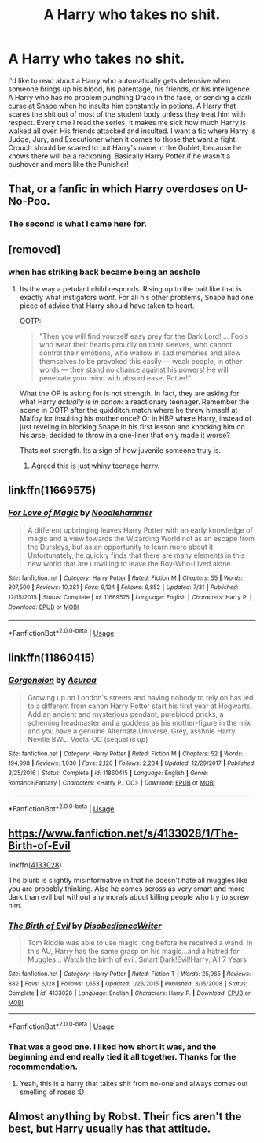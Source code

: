 #+TITLE: A Harry who takes no shit.

* A Harry who takes no shit.
:PROPERTIES:
:Author: Imfromcanadaeh
:Score: 11
:DateUnix: 1534233214.0
:DateShort: 2018-Aug-14
:END:
I'd like to read about a Harry who automatically gets defensive when someone brings up his blood, his parentage, his friends, or his intelligence. A Harry who has no problem punching Draco in the face, or sending a dark curse at Snape when he insults him constantly in potions. A Harry that scares the shit out of most of the student body unless they treat him with respect. Every time I read the series, it makes me sick how much Harry is walked all over. His friends attacked and insulted. I want a fic where Harry is Judge, Jury, and Executioner when it comes to those that want a fight. Crouch should be scared to put Harry's name in the Goblet, because he knows there will be a reckoning. Basically Harry Potter if he wasn't a pushover and more like the Punisher!


** That, or a fanfic in which Harry overdoses on U-No-Poo.
:PROPERTIES:
:Author: turbinicarpus
:Score: 20
:DateUnix: 1534239532.0
:DateShort: 2018-Aug-14
:END:

*** The second is what I came here for.
:PROPERTIES:
:Author: Murphy540
:Score: 8
:DateUnix: 1534270581.0
:DateShort: 2018-Aug-14
:END:


** [removed]
:PROPERTIES:
:Score: 9
:DateUnix: 1534236801.0
:DateShort: 2018-Aug-14
:END:

*** when has striking back became being an asshole
:PROPERTIES:
:Author: solidmentalgrace
:Score: 3
:DateUnix: 1534240764.0
:DateShort: 2018-Aug-14
:END:

**** Its the way a petulant child responds. Rising up to the bait like that is exactly what instigators /want/. For all his other problems, Snape had one piece of advice that Harry should have taken to heart.

OOTP:

#+begin_quote
  "Then you will find yourself easy prey for the Dark Lord! ... Fools who wear their hearts proudly on their sleeves, who cannot control their emotions, who wallow in sad memories and allow themselves to be provoked this easily --- weak people, in other words --- they stand no chance against his powers! He will penetrate your mind with absurd ease, Potter!”
#+end_quote

What the OP is asking for is not strength. In fact, they are asking for what Harry /actually is in canon/: a reactionary teenager. Remember the scene in OOTP after the quidditch match where he threw himself at Malfoy for insulting his mother once? Or in HBP where Harry, instead of just reveling in blocking Snape in his first lesson and knocking him on his arse, decided to throw in a one-liner that only made it worse?

Thats not strength. Its a sign of how juvenile someone truly is.
:PROPERTIES:
:Author: XeshTrill
:Score: 14
:DateUnix: 1534241560.0
:DateShort: 2018-Aug-14
:END:

***** Agreed this is just whiny teenage harry.
:PROPERTIES:
:Author: Dutch-Destiny
:Score: 2
:DateUnix: 1534244181.0
:DateShort: 2018-Aug-14
:END:


** linkffn(11669575)
:PROPERTIES:
:Author: kapplo
:Score: 2
:DateUnix: 1534261930.0
:DateShort: 2018-Aug-14
:END:

*** [[https://www.fanfiction.net/s/11669575/1/][*/For Love of Magic/*]] by [[https://www.fanfiction.net/u/5241558/Noodlehammer][/Noodlehammer/]]

#+begin_quote
  A different upbringing leaves Harry Potter with an early knowledge of magic and a view towards the Wizarding World not as an escape from the Dursleys, but as an opportunity to learn more about it. Unfortunately, he quickly finds that there are many elements in this new world that are unwilling to leave the Boy-Who-Lived alone.
#+end_quote

^{/Site/:} ^{fanfiction.net} ^{*|*} ^{/Category/:} ^{Harry} ^{Potter} ^{*|*} ^{/Rated/:} ^{Fiction} ^{M} ^{*|*} ^{/Chapters/:} ^{55} ^{*|*} ^{/Words/:} ^{807,500} ^{*|*} ^{/Reviews/:} ^{10,381} ^{*|*} ^{/Favs/:} ^{9,124} ^{*|*} ^{/Follows/:} ^{9,852} ^{*|*} ^{/Updated/:} ^{7/31} ^{*|*} ^{/Published/:} ^{12/15/2015} ^{*|*} ^{/Status/:} ^{Complete} ^{*|*} ^{/id/:} ^{11669575} ^{*|*} ^{/Language/:} ^{English} ^{*|*} ^{/Characters/:} ^{Harry} ^{P.} ^{*|*} ^{/Download/:} ^{[[http://www.ff2ebook.com/old/ffn-bot/index.php?id=11669575&source=ff&filetype=epub][EPUB]]} ^{or} ^{[[http://www.ff2ebook.com/old/ffn-bot/index.php?id=11669575&source=ff&filetype=mobi][MOBI]]}

--------------

*FanfictionBot*^{2.0.0-beta} | [[https://github.com/tusing/reddit-ffn-bot/wiki/Usage][Usage]]
:PROPERTIES:
:Author: FanfictionBot
:Score: 1
:DateUnix: 1534261938.0
:DateShort: 2018-Aug-14
:END:


** linkffn(11860415)
:PROPERTIES:
:Author: mehul73
:Score: 2
:DateUnix: 1534262291.0
:DateShort: 2018-Aug-14
:END:

*** [[https://www.fanfiction.net/s/11860415/1/][*/Gorgoneion/*]] by [[https://www.fanfiction.net/u/7136408/Asuraa][/Asuraa/]]

#+begin_quote
  Growing up on London's streets and having nobody to rely on has led to a different from canon Harry Potter start his first year at Hogwarts. Add an ancient and mysterious pendant, pureblood pricks, a scheming headmaster and a goddess as his mother-figure in the mix and you have a genuine Alternate Universe. Grey, asshole Harry. Neville BWL. Veela-OC (sequel is up)
#+end_quote

^{/Site/:} ^{fanfiction.net} ^{*|*} ^{/Category/:} ^{Harry} ^{Potter} ^{*|*} ^{/Rated/:} ^{Fiction} ^{M} ^{*|*} ^{/Chapters/:} ^{52} ^{*|*} ^{/Words/:} ^{194,998} ^{*|*} ^{/Reviews/:} ^{1,030} ^{*|*} ^{/Favs/:} ^{2,120} ^{*|*} ^{/Follows/:} ^{2,234} ^{*|*} ^{/Updated/:} ^{12/29/2017} ^{*|*} ^{/Published/:} ^{3/25/2016} ^{*|*} ^{/Status/:} ^{Complete} ^{*|*} ^{/id/:} ^{11860415} ^{*|*} ^{/Language/:} ^{English} ^{*|*} ^{/Genre/:} ^{Romance/Fantasy} ^{*|*} ^{/Characters/:} ^{<Harry} ^{P.,} ^{OC>} ^{*|*} ^{/Download/:} ^{[[http://www.ff2ebook.com/old/ffn-bot/index.php?id=11860415&source=ff&filetype=epub][EPUB]]} ^{or} ^{[[http://www.ff2ebook.com/old/ffn-bot/index.php?id=11860415&source=ff&filetype=mobi][MOBI]]}

--------------

*FanfictionBot*^{2.0.0-beta} | [[https://github.com/tusing/reddit-ffn-bot/wiki/Usage][Usage]]
:PROPERTIES:
:Author: FanfictionBot
:Score: 1
:DateUnix: 1534262312.0
:DateShort: 2018-Aug-14
:END:


** [[https://www.fanfiction.net/s/4133028/1/The-Birth-of-Evil]]

linkffn([[https://www.fanfiction.net/s/4133028/1/The-Birth-of-Evil][4133028]])

The blurb is slightly misinformative in that he doesn't hate all muggles like you are probably thinking. Also he comes across as very smart and more dark than evil but without any morals about killing people who try to screw him.
:PROPERTIES:
:Author: Azrael_Winter
:Score: 1
:DateUnix: 1534455947.0
:DateShort: 2018-Aug-17
:END:

*** [[https://www.fanfiction.net/s/4133028/1/][*/The Birth of Evil/*]] by [[https://www.fanfiction.net/u/1228238/DisobedienceWriter][/DisobedienceWriter/]]

#+begin_quote
  Tom Riddle was able to use magic long before he received a wand. In this AU, Harry has the same grasp on his magic...and a hatred for Muggles... Watch the birth of evil. Smart!Dark!Evil!Harry, All 7 Years
#+end_quote

^{/Site/:} ^{fanfiction.net} ^{*|*} ^{/Category/:} ^{Harry} ^{Potter} ^{*|*} ^{/Rated/:} ^{Fiction} ^{T} ^{*|*} ^{/Words/:} ^{25,965} ^{*|*} ^{/Reviews/:} ^{882} ^{*|*} ^{/Favs/:} ^{6,128} ^{*|*} ^{/Follows/:} ^{1,653} ^{*|*} ^{/Updated/:} ^{1/26/2015} ^{*|*} ^{/Published/:} ^{3/15/2008} ^{*|*} ^{/Status/:} ^{Complete} ^{*|*} ^{/id/:} ^{4133028} ^{*|*} ^{/Language/:} ^{English} ^{*|*} ^{/Characters/:} ^{Harry} ^{P.} ^{*|*} ^{/Download/:} ^{[[http://www.ff2ebook.com/old/ffn-bot/index.php?id=4133028&source=ff&filetype=epub][EPUB]]} ^{or} ^{[[http://www.ff2ebook.com/old/ffn-bot/index.php?id=4133028&source=ff&filetype=mobi][MOBI]]}

--------------

*FanfictionBot*^{2.0.0-beta} | [[https://github.com/tusing/reddit-ffn-bot/wiki/Usage][Usage]]
:PROPERTIES:
:Author: FanfictionBot
:Score: 1
:DateUnix: 1534455958.0
:DateShort: 2018-Aug-17
:END:


*** That was a good one. I liked how short it was, and the beginning and end really tied it all together. Thanks for the recommendation.
:PROPERTIES:
:Author: Imfromcanadaeh
:Score: 1
:DateUnix: 1534527009.0
:DateShort: 2018-Aug-17
:END:

**** Yeah, this is a harry that takes shit from no-one and always comes out smelling of roses :D
:PROPERTIES:
:Author: Azrael_Winter
:Score: 1
:DateUnix: 1534534750.0
:DateShort: 2018-Aug-18
:END:


** Almost anything by Robst. Their fics aren't the best, but Harry usually has that attitude.
:PROPERTIES:
:Author: will1707
:Score: 1
:DateUnix: 1534506804.0
:DateShort: 2018-Aug-17
:END:
